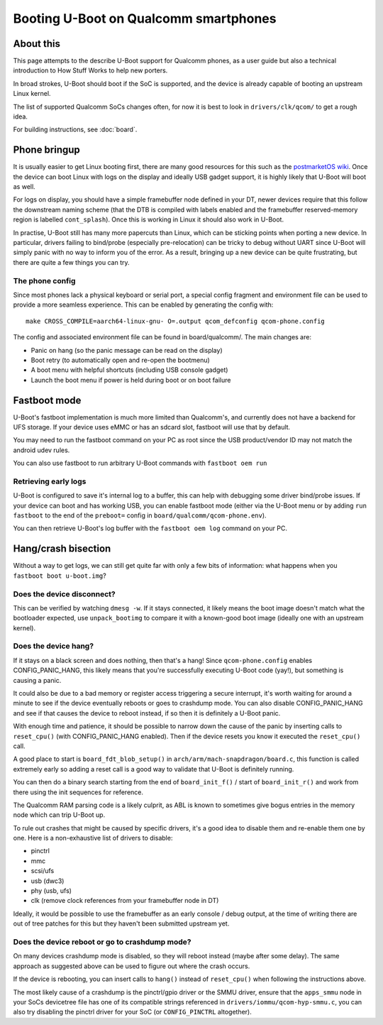 .. SPDX-License-Identifier: GPL-2.0+
.. sectionauthor:: Casey Connolly <casey.connolly@linaro.org>

======================================
Booting U-Boot on Qualcomm smartphones
======================================

About this
----------

This page attempts to the describe U-Boot support for Qualcomm phones, as a user guide but also a
technical introduction to How Stuff Works to help new porters.

In broad strokes, U-Boot should boot if the SoC is supported, and the device is already capable of
booting an upstream Linux kernel.

The list of supported Qualcomm SoCs changes often, for now it is best to look in
``drivers/clk/qcom/`` to get a rough idea.

For building instructions, see :doc:`board`.

Phone bringup
-------------

It is usually easier to get Linux booting first, there are many good resources for this such as the
`postmarketOS wiki`_. Once the device can boot Linux with logs on the display and ideally USB gadget
support, it is highly likely that U-Boot will boot as well.

For logs on display, you should have a simple framebuffer node defined in your DT, newer devices
require that this follow the downstream naming scheme (that the DTB is compiled with labels enabled
and the framebuffer reserved-memory region is labelled ``cont_splash``). Once this is working in
Linux it should also work in U-Boot.

In practise, U-Boot still has many more papercuts than Linux, which can be sticking points when
porting a new device. In particular, drivers failing to bind/probe (especially pre-relocation) can
be tricky to debug without UART since U-Boot will simply panic with no way to inform you of
the error. As a result, bringing up a new device can be quite frustrating, but there are quite a few
things you can try.

The phone config
^^^^^^^^^^^^^^^^

Since most phones lack a physical keyboard or serial port, a special config fragment and environment
file can be used to provide a more seamless experience. This can be enabled by generating the config
with::

	make CROSS_COMPILE=aarch64-linux-gnu- O=.output qcom_defconfig qcom-phone.config

The config and associated environment file can be found in board/qualcomm/. The main changes are:

- Panic on hang (so the panic message can be read on the display)
- Boot retry (to automatically open and re-open the bootmenu)
- A boot menu with helpful shortcuts (including USB console gadget)
- Launch the boot menu if power is held during boot or on boot failure

Fastboot mode
-------------

U-Boot's fastboot implementation is much more limited than Qualcomm's, and currently does not have a
backend for UFS storage. If your device uses eMMC or has an sdcard slot, fastboot will use that by
default.

You may need to run the fastboot command on your PC as root since the USB product/vendor ID may not
match the android udev rules.

You can also use fastboot to run arbitrary U-Boot commands with ``fastboot oem run``

Retrieving early logs
^^^^^^^^^^^^^^^^^^^^^

U-Boot is configured to save it's internal log to a buffer, this can help with debugging some driver
bind/probe issues. If your device can boot and has working USB, you can enable fastboot mode (either
via the U-Boot menu or by adding ``run fastboot`` to the end of the ``preboot=`` config in
``board/qualcomm/qcom-phone.env``).

You can then retrieve U-Boot's log buffer with the ``fastboot oem log`` command on your PC.

Hang/crash bisection
--------------------

Without a way to get logs, we can still get quite far with only a few bits of information: what
happens when you ``fastboot boot u-boot.img``?

Does the device disconnect?
^^^^^^^^^^^^^^^^^^^^^^^^^^^

This can be verified by watching ``dmesg -w``. If it stays connected, it likely means the boot image
doesn't match what the bootloader expected, use ``unpack_bootimg`` to compare it with a known-good
boot image (ideally one with an upstream kernel).

Does the device hang?
^^^^^^^^^^^^^^^^^^^^^

If it stays on a black screen and does nothing, then that's a hang! Since ``qcom-phone.config``
enables CONFIG_PANIC_HANG, this likely means that you're successfully executing U-Boot code (yay!),
but something is causing a panic.

It could also be due to a bad memory or register access triggering a secure interrupt, it's worth
waiting for around a minute to see if the device eventually reboots or goes to crashdump mode. You
can also disable CONFIG_PANIC_HANG and see if that causes the device to reboot instead, if so then
it is definitely a U-Boot panic.

With enough time and patience, it should be possible to narrow down the cause of the panic by
inserting calls to ``reset_cpu()`` (with CONFIG_PANIC_HANG enabled). Then if the device resets you
know it executed the ``reset_cpu()`` call.

A good place to start is ``board_fdt_blob_setup()`` in ``arch/arm/mach-snapdragon/board.c``, this
function is called extremely early so adding a reset call is a good way to validate that U-Boot is
definitely running.

You can then do a binary search starting from the end of ``board_init_f()`` / start of
``board_init_r()`` and work from there using the init sequences for reference.

The Qualcomm RAM parsing code is a likely culprit, as ABL is known to sometimes give bogus entries
in the memory node which can trip U-Boot up.

To rule out crashes that might be caused by specific drivers, it's a good idea to disable them and
re-enable them one by one. Here is a non-exhaustive list of drivers to disable:

- pinctrl
- mmc
- scsi/ufs
- usb (dwc3)
- phy (usb, ufs)
- clk (remove clock references from your framebuffer node in DT)

Ideally, it would be possible to use the framebuffer as an early console / debug output, at the time
of writing there are out of tree patches for this but they haven't been submitted upstream yet.

Does the device reboot or go to crashdump mode?
^^^^^^^^^^^^^^^^^^^^^^^^^^^^^^^^^^^^^^^^^^^^^^^

On many devices crashdump mode is disabled, so they will reboot instead (maybe after some delay).
The same approach as suggested above can be used to figure out where the crash occurs.

If the device is rebooting, you can insert calls to ``hang()`` instead of ``reset_cpu()`` when
following the instructions above.

The most likely cause of a crashdump is the pinctrl/gpio driver or the SMMU driver, ensure that the
``apps_smmu`` node in your SoCs devicetree file has one of its compatible strings referenced in
``drivers/iommu/qcom-hyp-smmu.c``, you can also try disabling the pinctrl driver for your SoC (or
``CONFIG_PINCTRL`` altogether).

.. _`postmarketOS wiki`: https://wiki.postmarketos.org/wiki/Mainlining
